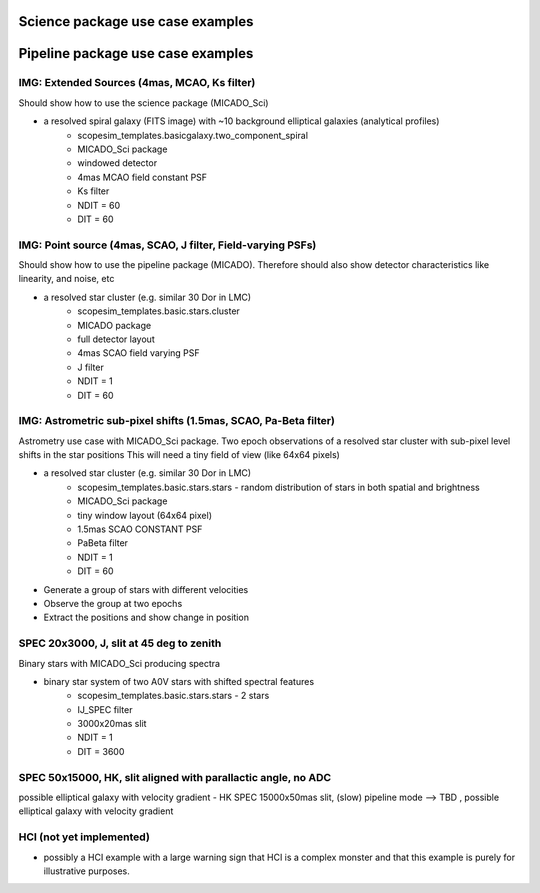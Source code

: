 Science package use case examples
---------------------------------




Pipeline package use case examples
----------------------------------



IMG: Extended Sources (4mas, MCAO, Ks filter)
+++++++++++++++++++++++++++++++++++++++++++++
Should show how to use the science package (MICADO_Sci)

- a resolved spiral galaxy (FITS image) with ~10 background elliptical galaxies (analytical profiles)
    - scopesim_templates.basicgalaxy.two_component_spiral
    - MICADO_Sci package
    - windowed detector
    - 4mas MCAO field constant PSF
    - Ks filter
    - NDIT = 60
    - DIT = 60

IMG: Point source (4mas, SCAO, J filter, Field-varying PSFs)
++++++++++++++++++++++++++++++++++++++++++++++++++++++++++++
Should show how to use the pipeline package (MICADO). Therefore should also show detector characteristics like linearity, and noise, etc

- a resolved star cluster (e.g. similar 30 Dor in LMC)
    - scopesim_templates.basic.stars.cluster
    - MICADO package
    - full detector layout
    - 4mas SCAO field varying PSF
    - J filter
    - NDIT = 1
    - DIT = 60

IMG: Astrometric sub-pixel shifts (1.5mas, SCAO, Pa-Beta  filter)
+++++++++++++++++++++++++++++++++++++++++++++++++++++++++++++++++
Astrometry use case with MICADO_Sci package.
Two epoch observations of a resolved star cluster with sub-pixel level shifts in the star positions
This will need a tiny field of view (like 64x64 pixels)

- a resolved star cluster (e.g. similar 30 Dor in LMC)
    - scopesim_templates.basic.stars.stars - random distribution of stars in both spatial and brightness
    - MICADO_Sci package
    - tiny window layout (64x64 pixel)
    - 1.5mas SCAO CONSTANT PSF
    - PaBeta filter
    - NDIT = 1
    - DIT = 60

- Generate a group of stars with different velocities
- Observe the group at two epochs
- Extract the positions and show change in position


SPEC 20x3000, J, slit at 45 deg to zenith
+++++++++++++++++++++++++++++++++++++++++
Binary stars with MICADO_Sci producing spectra

- binary star system of two A0V stars with shifted spectral features
    - scopesim_templates.basic.stars.stars - 2 stars
    - IJ_SPEC filter
    - 3000x20mas slit
    - NDIT = 1
    - DIT = 3600


SPEC 50x15000, HK, slit aligned with parallactic angle, no ADC
++++++++++++++++++++++++++++++++++++++++++++++++++++++++++++++
possible elliptical galaxy with velocity gradient
- HK SPEC 15000x50mas slit, (slow) pipeline mode --> TBD , possible elliptical galaxy with velocity gradient




HCI (not yet implemented)
+++++++++++++++++++++++++
- possibly a HCI example with a large warning sign that HCI is a complex monster and that this example is purely for illustrative purposes.




.. _SimCADO: https://simcado.readthedocs.io/en/latest/
.. _ScopeSim: https://scopesim.readthedocs.io/en/latest/
.. _IRDB: https://github.com/astronomyk/irdb
.. _ScopeSim_Templates: https://scopesim-templates.readthedocs.io/en/latest/
